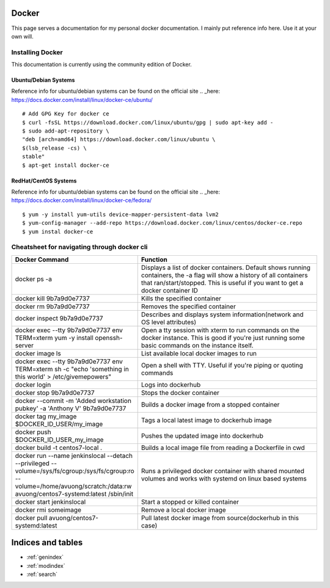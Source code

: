 .. Test Documentation documentation master file, created by
   sphinx-quickstart on Fri Jul  6 15:28:47 2018.
   You can adapt this file completely to your liking, but it should at least
   contain the root `toctree` directive.

Docker
==============================================
This page serves a documentation for my personal docker documentation. I mainly put reference info here. Use it at your own will.

Installing Docker
*****************
This documentation is currently using the community edition of Docker.

Ubuntu/Debian Systems
---------------------
Reference info for ubuntu/debian systems can be found on the official site .. _here: https://docs.docker.com/install/linux/docker-ce/ubuntu/

::

    # Add GPG Key for docker ce
    $ curl -fsSL https://download.docker.com/linux/ubuntu/gpg | sudo apt-key add -
    $ sudo add-apt-repository \
    "deb [arch=amd64] https://download.docker.com/linux/ubuntu \
    $(lsb_release -cs) \
    stable"
    $ apt-get install docker-ce

RedHat/CentOS Systems
---------------------
Reference info for ubuntu/debian systems can be found on the official site .. _here: https://docs.docker.com/install/linux/docker-ce/fedora/

::

    $ yum -y install yum-utils device-mapper-persistent-data lvm2
    $ yum-config-manager --add-repo https://download.docker.com/linux/centos/docker-ce.repo
    $ yum instal docker-ce


Cheatsheet for navigating through docker cli
********************************************
.. list-table::
    :widths: 50 100
    :header-rows: 1

    * - Docker Command
      - Function
    * - docker ps -a
      - Displays a list of docker containers. Default shows running containers, the -a flag will show a history of all containers that ran/start/stopped. This is useful if you want to get a docker container ID
    * - docker kill 9b7a9d0e7737
      - Kills the specified container
    * - docker rm 9b7a9d0e7737
      - Removes the specified container
    * - docker inspect 9b7a9d0e7737
      - Describes and displays system information(network and OS level attributes)
    * - docker exec --tty 9b7a9d0e7737 env TERM=xterm yum -y install openssh-server
      - Open a tty session with xterm to run commands on the docker instance. This is good if you're just running some basic commands on the instance itself.
    * - docker image ls
      - List available local docker images to run
    * - docker exec --tty 9b7a9d0e7737 env TERM=xterm sh -c "echo 'something in this world' > /etc/givemepowers"
      - Open a shell with TTY. Useful if you're piping or quoting commands
    * - docker login
      - Logs into dockerhub
    * - docker stop 9b7a9d0e7737
      - Stops the docker container
    * - docker --commit -m 'Added workstation pubkey' -a 'Anthony V' 9b7a9d0e7737
      - Builds a docker image from a stopped container
    * - docker tag my_image $DOCKER_ID_USER/my_image
      - Tags a local latest image to dockerhub image
    * - docker push $DOCKER_ID_USER_my_image
      - Pushes the updated image into dockerhub
    * - docker build -t centos7-local .
      - Builds a local image file from reading a Dockerfile in cwd
    * - docker run --name jenkinslocal --detach --privileged --volume=/sys/fs/cgroup:/sys/fs/cgroup:ro --volume=/home/avuong/scratch:/data:rw avuong/centos7-systemd:latest /sbin/init
      - Runs a privileged docker container with shared mounted volumes and works with systemd on linux based systems
    * - docker start jenkinslocal
      - Start a stopped or killed container
    * - docker rmi someimage
      - Remove a local docker image
    * - docker pull avuong/centos7-systemd:latest
      - Pull latest docker image from source(dockerhub in this case)

Indices and tables
==================

* :ref:`genindex`
* :ref:`modindex`
* :ref:`search`